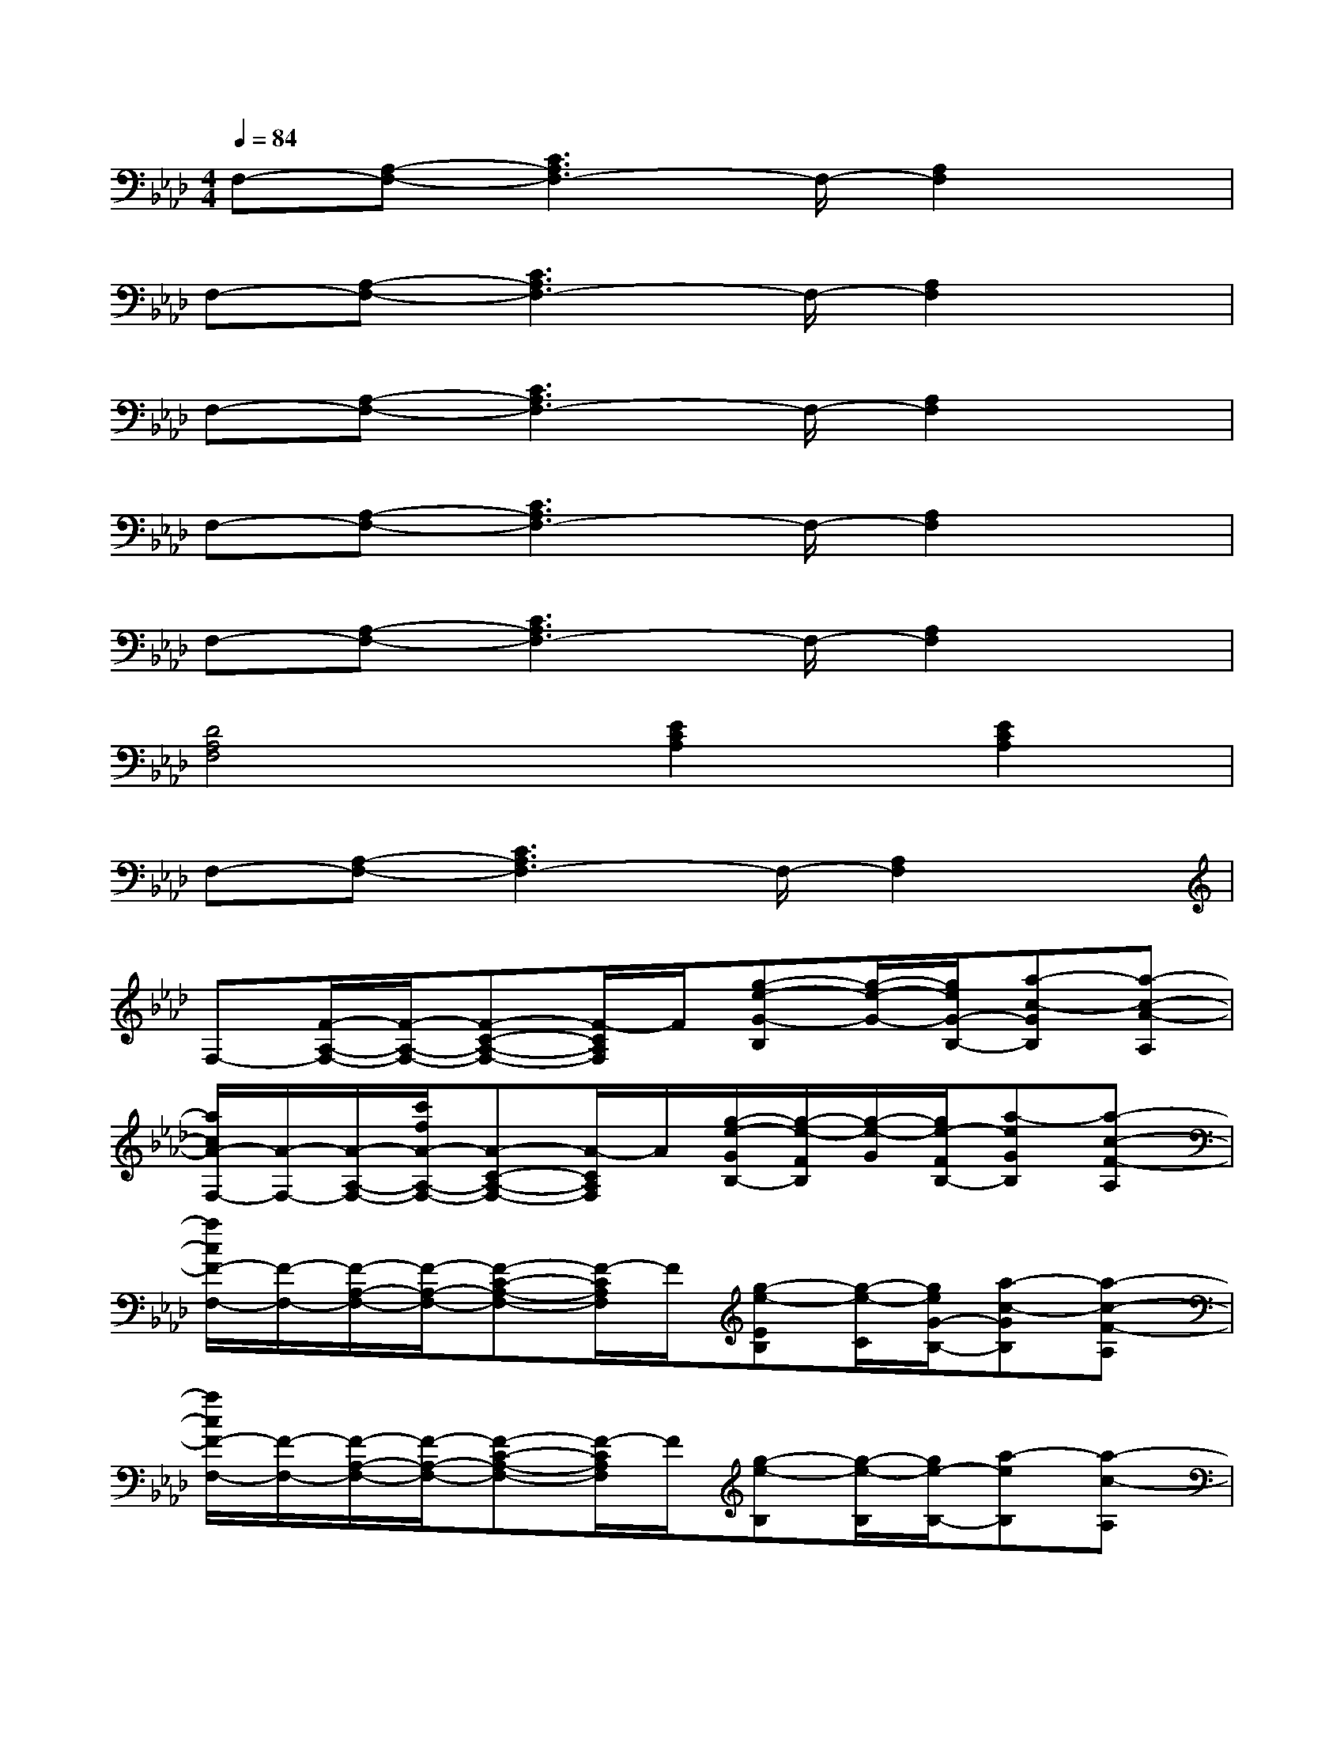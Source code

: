 X:1
T:
M:4/4
L:1/8
Q:1/4=84
K:Ab%4flats
V:1
F,-[A,-F,-][C3A,3F,3-]F,/2-[A,2F,2]x/2|
F,-[A,-F,-][C3A,3F,3-]F,/2-[A,2F,2]x/2|
F,-[A,-F,-][C3A,3F,3-]F,/2-[A,2F,2]x/2|
F,-[A,-F,-][C3A,3F,3-]F,/2-[A,2F,2]x/2|
F,-[A,-F,-][C3A,3F,3-]F,/2-[A,2F,2]x/2|
[D4A,4F,4][E2C2A,2][E2C2A,2]|
F,-[A,-F,-][C3A,3F,3-]F,/2-[A,2F,2]x/2|
F,-[F/2-A,/2-F,/2-][F/2-A,/2-F,/2-][F-C-A,-F,-][F/2-C/2A,/2F,/2]F/2[g-e-G-B,][g/2-e/2-G/2-][g/2e/2G/2-B,/2-][a-c-GB,][a-c-A-A,]|
[a/2c/2A/2-F,/2-][A/2-F,/2-][A/2-A,/2-F,/2-][c'/2f/2A/2-A,/2-F,/2-][A-C-A,-F,-][A/2-C/2A,/2F,/2]A/2[g/2-e/2-G/2B,/2-][g/2-e/2-F/2B,/2][g/2-e/2-G/2][g/2e/2-F/2B,/2-][a-eGB,][a-c-F-A,]|
[a/2c/2F/2-F,/2-][F/2-F,/2-][F/2-A,/2-F,/2-][F/2-A,/2-F,/2-][F-C-A,-F,-][F/2-C/2A,/2F,/2]F/2[g-e-EB,][g/2-e/2-C/2][g/2e/2G/2-B,/2-][a-c-GB,][a-c-F-A,]|
[a/2c/2F/2-F,/2-][F/2-F,/2-][F/2-A,/2-F,/2-][F/2-A,/2-F,/2-][F-C-A,-F,-][F/2-C/2A,/2F,/2]F/2[g-e-B,][g/2-e/2-B,/2][g/2e/2-B,/2-][a-eB,][a-c-A,]|
[a/2c/2F,/2-]F,/2-[c'/2f/2A,/2-F,/2-][A,/2-F,/2-][C-A,-F,-][C/2A,/2F,/2]x/2[g-e-G-B,][g/2-e/2-G/2-][g/2e/2G/2-B,/2-][a-c-GB,][a-c-A-A,]|
[a/2c/2A/2-F,/2-][A/2-F,/2-][A/2-A,/2-F,/2-][c'/2f/2A/2-A,/2-F,/2-][A-C-A,-F,-][A/2-C/2A,/2F,/2]A/2[g/2-e/2-G/2B,/2-][g/2-e/2-F/2B,/2][g/2-e/2-G/2][g/2e/2-F/2B,/2-][a-eGB,][a-c-F-A,]|
[a/2c/2F/2-F,/2-][F/2-F,/2-][F/2-A,/2-F,/2-][c'/2f/2F/2-A,/2-F,/2-][F-C-A,-F,-][b/2e/2F/2-C/2A,/2F,/2]F/2[g-e-EB,][g/2-e/2-C/2][g/2e/2G/2-B,/2-][a-c-GB,][a-c-F-A,]|
[acF-F,-][F/2-A,/2-F,/2-][F/2-A,/2-F,/2-][F-C-A,-F,-][b/2e/2F/2-C/2A,/2F,/2]F/2[g-e-B,][g/2-e/2-][g/2e/2-B,/2-][a-eB,][a/2c/2A,/2-]A,/2|
B,,-[A2-D2-F,2B,,2][A/2-D/2-A,/2][A/2D/2][B-E-G,-][B2E2-B,2G,2][c/2-E/2-B,/2][c/2-E/2-]